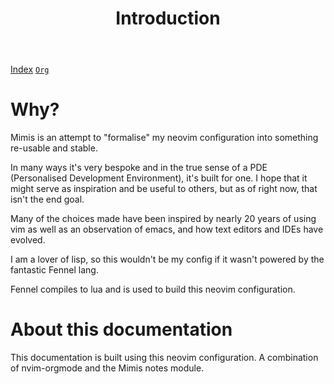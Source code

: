 #+TITLE: Introduction
#+OPTIONS: tags:mimis

[[../mimis/index.html][Index]] [[../mimis/index.org][~Org~]]

* Why?

  Mimis is an attempt to "formalise" my neovim configuration into something re-usable and
  stable. 

  In many ways it's very bespoke and in the true sense of a PDE (Personalised Development Environment), it's
  built for one. I hope that it might serve as inspiration and be useful to others, but as of right now, that isn't
  the end goal. 

  Many of the choices made have been inspired by nearly 20 years of using vim as well as an observation of emacs, and how
  text editors and IDEs have evolved. 

  I am a lover of lisp, so this wouldn't be my config if it wasn't powered by the fantastic Fennel lang. 

  Fennel compiles to lua and is used to build this neovim configuration.

* About this documentation

  This documentation is built using this neovim configuration. A combination of nvim-orgmode and the Mimis notes module. 
